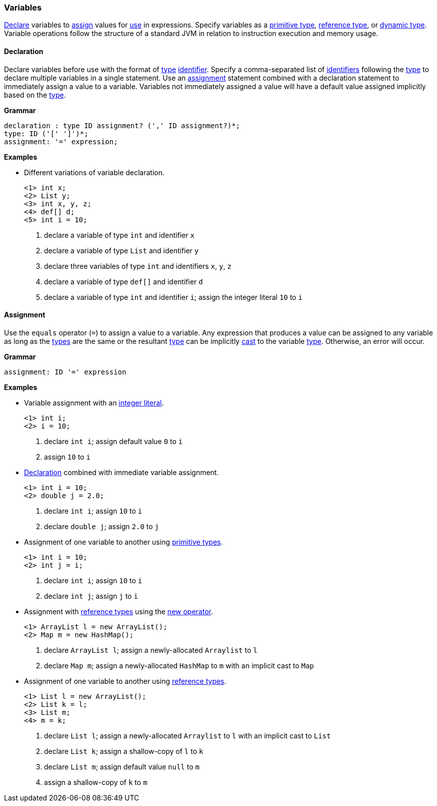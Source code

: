 [[painless-variables]]
=== Variables

<<declaration, Declare>> variables to <<assignment, assign>> values for
<<painless-operators, use>> in expressions.  Specify variables as a
<<primitive-types, primitive type>>, <<reference-types, reference type>>, or
<<dynamic-types, dynamic type>>.  Variable operations follow the structure of a
standard JVM in relation to instruction execution and memory usage.

[[declaration]]
==== Declaration

Declare variables before use with the format of <<painless-types, type>>
<<painless-identifiers, identifier>>. Specify a comma-separated list of
<<painless-identifiers, identifiers>> following the <<painless-types, type>>
to declare multiple variables in a single statement.  Use an
<<assignment, assignment>> statement combined with a declaration statement to
immediately assign a value to a variable. Variables not immediately assigned a
value will have a default value assigned implicitly based on the
<<painless-types, type>>.

*Grammar*
[source,ANTLR4]
----
declaration : type ID assignment? (',' ID assignment?)*;
type: ID ('[' ']')*;
assignment: '=' expression;
----

*Examples*

* Different variations of variable declaration.
+
[source,Painless]
----
<1> int x;
<2> List y;
<3> int x, y, z;
<4> def[] d;
<5> int i = 10;
----
+
<1> declare a variable of type `int` and identifier `x`
<2> declare a variable of type `List` and identifier `y`
<3> declare three variables of type `int` and identifiers `x`, `y`, `z`
<4> declare a variable of type `def[]` and identifier `d`
<5> declare a variable of type `int` and identifier `i`;
    assign the integer literal `10` to `i`

[[assignment]]
==== Assignment

Use the `equals` operator (`=`) to assign a value to a variable. Any expression
that produces a value can be assigned to any variable as long as the
<<painless-types, types>> are the same or the resultant
<<painless-types, type>> can be implicitly <<painless-casting, cast>> to
the variable <<painless-types, type>>.  Otherwise, an error will occur.

*Grammar*
[source,ANTLR4]
----
assignment: ID '=' expression
----

*Examples*

* Variable assignment with an <<integers, integer literal>>.
+
[source,Painless]
----
<1> int i;
<2> i = 10;
----
+
<1> declare `int i`;
    assign default value `0` to `i`
<2> assign `10` to `i`
+
* <<declaration, Declaration>> combined with immediate variable assignment.
+
[source,Painless]
----
<1> int i = 10;
<2> double j = 2.0;
----
+
<1> declare `int i`;
    assign `10` to `i`
<2> declare `double j`;
    assign `2.0` to `j`
+
* Assignment of one variable to another using
<<primitive-types, primitive types>>.
+
[source,Painless]
----
<1> int i = 10;
<2> int j = i;
----
+
<1> declare `int i`;
    assign `10` to `i`
<2> declare `int j`;
    assign `j` to `i`
+
* Assignment with <<reference-types, reference types>> using the
<<constructor-call, new operator>>.
+
[source,Painless]
----
<1> ArrayList l = new ArrayList();
<2> Map m = new HashMap();
----
+
<1> declare `ArrayList l`;
    assign a newly-allocated `Arraylist` to `l`
<2> declare `Map m`;
    assign a newly-allocated `HashMap` to `m` with an implicit cast to `Map`
+
* Assignment of one variable to another using
<<reference-types, reference types>>.
+
[source,Painless]
----
<1> List l = new ArrayList();
<2> List k = l;
<3> List m;
<4> m = k;
----
+
<1> declare `List l`;
    assign a newly-allocated `Arraylist` to `l` with an implicit cast to `List`
<2> declare `List k`;
    assign a shallow-copy of `l` to `k`
<3> declare `List m`;
    assign default value `null` to `m`
<4> assign a shallow-copy of `k` to `m`
